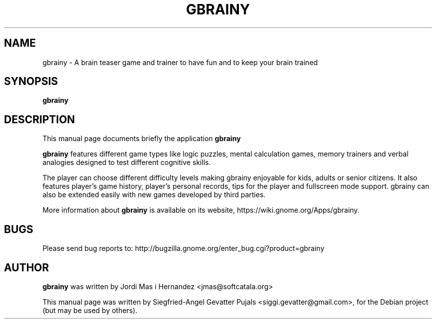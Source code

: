 .TH GBRAINY 6 "September 12, 2007"

.SH NAME
gbrainy \- A brain teaser game and trainer to have fun and to keep your brain trained

.SH SYNOPSIS
.B gbrainy

.SH "DESCRIPTION"
This manual page documents briefly the application
.BR gbrainy
.PP
.B gbrainy
features different game types like logic puzzles, mental calculation games, memory trainers and verbal analogies designed to test different cognitive skills.
.PP
The player can choose different difficulty levels making gbrainy enjoyable for kids, adults or senior citizens. It also features player's game history, player's personal records, tips for the player and fullscreen mode support. gbrainy can also be extended easily with new games developed by third parties.
.PP
More information about
.B gbrainy
is available on its website, https://wiki.gnome.org/Apps/gbrainy.

.SH BUGS
Please send bug reports to: http://bugzilla.gnome.org/enter_bug.cgi?product=gbrainy

.SH AUTHOR
.B gbrainy
was written by Jordi Mas i Hernandez <jmas@softcatala.org>
.PP
This manual page was written by Siegfried-Angel Gevatter Pujals <siggi.gevatter@gmail.com>,
for the Debian project (but may be used by others).
